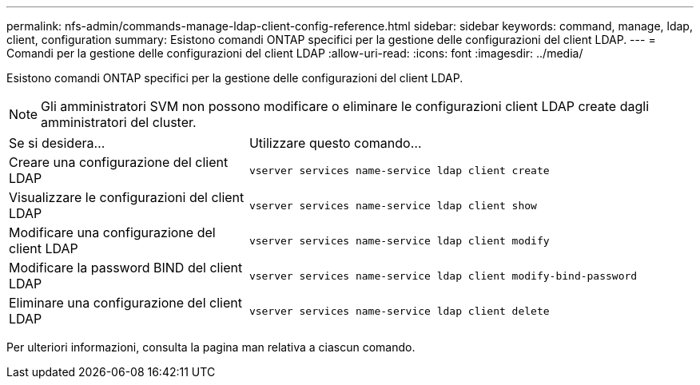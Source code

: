 ---
permalink: nfs-admin/commands-manage-ldap-client-config-reference.html 
sidebar: sidebar 
keywords: command, manage, ldap, client, configuration 
summary: Esistono comandi ONTAP specifici per la gestione delle configurazioni del client LDAP. 
---
= Comandi per la gestione delle configurazioni del client LDAP
:allow-uri-read: 
:icons: font
:imagesdir: ../media/


[role="lead"]
Esistono comandi ONTAP specifici per la gestione delle configurazioni del client LDAP.

[NOTE]
====
Gli amministratori SVM non possono modificare o eliminare le configurazioni client LDAP create dagli amministratori del cluster.

====
[cols="35,65"]
|===


| Se si desidera... | Utilizzare questo comando... 


 a| 
Creare una configurazione del client LDAP
 a| 
`vserver services name-service ldap client create`



 a| 
Visualizzare le configurazioni del client LDAP
 a| 
`vserver services name-service ldap client show`



 a| 
Modificare una configurazione del client LDAP
 a| 
`vserver services name-service ldap client modify`



 a| 
Modificare la password BIND del client LDAP
 a| 
`vserver services name-service ldap client modify-bind-password`



 a| 
Eliminare una configurazione del client LDAP
 a| 
`vserver services name-service ldap client delete`

|===
Per ulteriori informazioni, consulta la pagina man relativa a ciascun comando.
